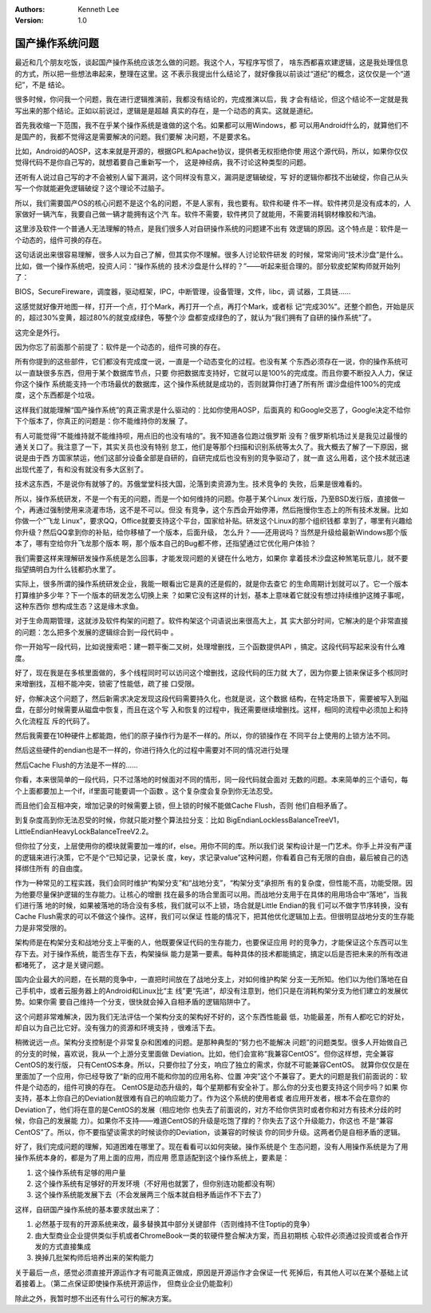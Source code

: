 .. Kenneth Lee 版权所有 2019-2020

:Authors: Kenneth Lee
:Version: 1.0

国产操作系统问题
*****************

最近和几个朋友吃饭，谈起国产操作系统应该怎么做的问题。我这个人，写程序写惯了，
啥东西都喜欢建逻辑，这是我处理信息的方式，所以把一些想法串起来，整理在这里。这
不表示我提出什么结论了，就好像我以前谈过“道纪”的概念，这仅仅是一个“道纪”，不是
结论。

很多时候，你问我一个问题，我在进行逻辑推演前，我都没有结论的，完成推演以后，我
才会有结论，但这个结论不一定就是我写出来的那个结论。正如以前说过，逻辑是是超越
真实的存在，是一个动态的真实。这就是道纪。

首先我收缩一下范围，我不在乎某个操作系统是谁做的这个名。如果都可以用Windows，都
可以用Android什么的，就算他们不是国产的，我都不觉得这是需要解决的问题。我们要解
决问题，不是要求名。

比如，Android的AOSP，这本来就是开源的，根据GPL和Apache协议，提供者无权拒绝你使
用这个源代码，所以，如果你仅仅觉得代码不是你自己写的，就想着要自己重新写一个，
这是神经病，我不讨论这种类型的问题。

还听有人说过自己写的才不会被别人留下漏洞，这个同样没有意义，漏洞是逻辑破绽，写
好的逻辑你都找不出破绽，你自己从头写一个你就能避免逻辑破绽？这个理论不过脑子。

所以，我们需要国产OS的核心问题不是这个名的问题，不是人家有，我也要有。软件和硬
件不一样。软件拷贝是没有成本的，人家做好一辆汽车，我要自己做一辆才能拥有这个汽
车。软件不需要，软件拷贝了就能用，不需要消耗钢材橡胶和汽油。

这里涉及软件一个普通人无法理解的特点，是我们很多人对自研操作系统的问题建不出有
效逻辑的原因。这个特点是：软件是一个动态的，组件可换的存在。

这句话说出来很容易理解，很多人以为自己了解，但其实你不理解。很多人讨论软件研发
的时候，常常询问“技术沙盘”是什么。比如，做一个操作系统吧，投资人问：“操作系统的
技术沙盘是什么样的？”——听起来挺合理的。部分软皮蛇架构师就开始列了：

BIOS，SecureFireware，调度器，驱动框架，IPC，中断管理，设备管理，文件，libc，调
试器，工具链……

这感觉就好像开地图一样，打开一个点，打个Mark，再打开一个点，再打个Mark，或者标
记“完成30%”。还整个颜色，开始是灰的，超过30%变黄，超过80%的就变成绿色，等整个沙
盘都变成绿色的了，就认为“我们拥有了自研的操作系统”了。

这完全是外行。

因为你忘了前面那个前提了：软件是一个动态的，组件可换的存在。

所有你提到的这些部件，它们都没有完成度一说，一直是一个动态变化的过程。也没有某
个东西必须存在一说，你的操作系统可以一直缺很多东西，但用于某个数据库节点，只要
你把数据库支持好，它就可以是100%的完成度。而且你要不断投入人力，保证你这个操作
系统能支持一个市场最优的数据库，这个操作系统就是成功的，否则就算你打通了所有所
谓沙盘组件100%的完成度，这个东西都是个垃圾。

这样我们就能理解“国产操作系统”的真正需求是什么驱动的：比如你使用AOSP，后面真的
和Google交恶了，Google决定不给你下个版本了，你真正的问题是：你不能维持你的发展
了。

有人可能觉得“不能维持就不能维持呗，用点旧的也没有啥的”。我不知道各位跑过俄罗斯
没有？俄罗斯机场过关是我见过最慢的通关关口了。我注意了一下，其实关员也没有特别
怠工，他们是等那个扫描和识别系统等太久了。我大概去了解了一下原因，据说是由于西
方国家禁运，他们这部分设备全部是自研的，自研完成后也没有别的竞争驱动了，就一直
这么用着，这个技术就迅速出现代差了，有和没有就没有多大区别了。

技术这东西，不是说你有就够了的。苏俄堂堂科技大国，沦落到卖资源为生。技术竞争的
失败，后果是很难看的。

所以，操作系统研发，不是一个有无的问题，而是一个如何维持的问题。你基于某个Linux
发行版，乃至BSD发行版，直接做一个，再通过强制使用来浇灌市场，这不是不可以。但没
有竞争，这个东西会开始停滞，然后拖慢你生态上的所有技术发展。比如你做一个“飞龙
Linux”，要求QQ，Office就要支持这个平台，国家给补贴。研发这个Linux的那个组织钱都
拿到了，哪里有兴趣给你升级？然后QQ拿到你的补贴，给你移植了一个版本，后面升级，
怎么升？——还用说吗？当然是升级给最新Windows那个版本了，哪有空给你升飞龙那个版本
啊，那个版本自己的Bug都不修，还指望通过它优化用户体验？

我们需要这样来理解研发操作系统是怎么回事，才能发现问题的关键在什么地方，如果你
拿着技术沙盘这种煞笔玩意儿，就不要指望搞明白为什么钱都扔水里了。

实际上，很多所谓的操作系统研发企业，我能一眼看出它是真的还是假的，就是你去查它
的生命周期计划就可以了。它一个版本打算维护多少年？下一个版本的研发怎么切换上来
？如果它没有这样的计划，基本上意味着它就没有想过持续维护这摊子事呢，这种东西你
想构成生态？这是缘木求鱼。

对于生命周期管理，这就涉及软件构架的问题了。软件构架这个词语说出来很高大上，其
实大部分时间，它解决的是个非常直接的问题：怎么把多个发展的逻辑综合到一段代码中
。

你一开始写一段代码，比如说搜索吧：建一颗平衡二叉树，处理增删找，三个函数提供API
，搞定。这段代码写起来没有什么难度。

好了，现在我是在多核里面做的，多个线程同时可以访问这个增删找，这段代码的压力就
大了，因为你要上锁来保证多个核同时来增删找，互相不能冲突，锁密了性能低，疏了接
口受限。

好，你解决这个问题了，然后新需求决定发现这段代码需要持久化，也就是说，这个数据
结构，在特定场景下，需要被写入到磁盘，在部分时候需要从磁盘中恢复，而且在这个写
入和恢复的过程中，我还需要继续增删找。这样，相同的流程中必须加上和持久化流程互
斥的代码了。

然后我需要在10种硬件上都能跑，他们的原子操作行为是不一样的。所以，你的锁操作在
不同平台上使用的上锁方法不同。

然后这些硬件的endian也是不一样的，你进行持久化的过程中需要对不同的情况进行处理

然后Cache Flush的方法是不一样的……

你看，本来很简单的一段代码，只不过落地的时候面对不同的情形，同一段代码就会面对
无数的问题。本来简单的三个语句，每个上面都要加上一个if，if里面可能要调一个函数
。这个复杂度会复杂到你无法忍受。

而且他们会互相冲突，增加记录的时候需要上锁，但上锁的时候不能做Cache Flush，否则
他们自相矛盾了。

到复杂度高到你无法忍受的时候，你就只能对整个算法拉分支：比如
BigEndianLocklessBalanceTreeV1，LittleEndianHeavyLockBalanceTreeV2.2。

但你拉了分支，上层使用你的模块就需要加一堆的if，else。用你不同的库。所以我们说
架构设计是一门艺术。你手上并没有严谨的逻辑来进行决策，它不是个“已知记录，记录长
度，key，求记录value”这种问题，你看着自己有无限的自由，最后被自己的选择绑住所有
的自由度。

作为一种常见的工程实践，我们会同时维护“构架分支”和“战地分支”，“构架分支”承担所
有的复杂度，但性能不高，功能受限。因为他要尽量保护逻辑的生存能力。让核心的增删
找在最多的场合里面可以用。而战地分支用于在具体的用用场合中“落地”，当我们进行落
地的时候，如果被落地的场合没有多核，我们就可以不上锁，场合就是Little Endian的我
们可以不做字节序转换，没有Cache Flush需求的可以不做这个操作。这样，我们可以保证
性能的情况下，把其他优化逻辑加上去。但很明显战地分支的生存能力是非常受限的。

架构师是在构架分支和战地分支上平衡的人，他既要保证代码的生存能力，也要保证应用
时的竞争力，才能保证这个东西可以生存下去。对于操作系统，能否生存下去，构架操纵
能力是第一要素。每种具体的技术都能搞定，搞定以后是否把未来的所有改进都堵死了，
这才是关键问题。

国内企业最大的问题，在长期的竞争中，一直把时间放在了战地分支上，对如何维护构架
分支一无所知。他们以为他们落地在自己手机中，或者云服务器上的Android和Linux比“主
线”更“先进”，却没有注意到，他们只是在消耗构架分支为他们建立的发展优势。如果你需
要自己维持一个分支，很快就会掉入自相矛盾的逻辑陷阱中了。

这个问题非常难解决，因为我们无法评估一个架构分支的架构好不好的，这个东西性能最
低，功能最差，所有人都吃它的好处，却自以为自己比它好。没有强力的资源和环境支持
，很难活下去。

稍微说远一点。架构分支控制是个非常复杂和困难的问题。是那种典型的“努力也不能解决
问题”的问题类型。很多人开始做自己的分支的时候，喜欢说，我从一个上游分支里面做
Deviation。比如，他们会宣称“我兼容CentOS”。但你这样想，完全兼容CentOS的发行版，
只有CentOS本身。所以，只要你拉了分支，响应了独立的需求，你就不可能兼容CentOS。
就算你仅仅是在里面加了一个应用，你已经导致了“新的应用不能和你加的应用名称、位置
冲突”这个不兼容了。更大的问题是我们前面说的：软件是个动态的，组件可换的存在。
CentOS是动态升级的，每个星期都有安全补丁。那么你的分支也要支持这个同步吗？如果
你支持，基本上你自己的Deviation就很难有自己的响应能力了。作为这个系统的使用者或
者应用开发者，根本不会在意你的Deviation了，他们将在意的是CentOS的发展（相应地你
也失去了前面说的，对方不给你供货时或者你和对方有技术分歧的时候，你自己的发展能
力）。如果你不支持——难道CentOS的升级是吃饱了撑的？你失去了这个升级能力，你这也
不是“兼容CentOS”了。所以，你不要指望谈需求的时候谈你的Deviation，谈兼容的时候谈
你的同步升级。这两者仍是自相矛盾的逻辑。

好了，我们完成问题的理解，知道困难在哪里了。现在看看可以如何突破。操作系统是个
生态问题，没有人用操作系统是为了用操作系统本身的，都是为了用上面的应用，而应用
愿意适配到这个操作系统上，要素是：

1. 这个操作系统有足够的用户量

2. 这个操作系统有足够好的开发环境（不好用也就罢了，但你别连功能都没有啊）

3. 这个操作系统能发展下去（不会发展两三个版本就自相矛盾运作不下去了）

这样，自研国产操作系统的基本要求就出来了：

1. 必然基于现有的开源系统来改，最多替换其中部分关键部件（否则维持不住Toptip的竞争）

2. 由大型商业企业提供类似手机或者ChromeBook一类的软硬件整合解决方案，而且初期核
   心软件必须通过投资或者合作开发的方式直接集成

3. 换掉几批架构师后培养出来的架构能力

关于最后一点，感觉必须直接开源运作才有可能真正做成，原因是开源运作才会保证一代
死掉后，有其他人可以在某个基础上试着接着上。（第二点保证即使操作系统开源运作，
但商业企业仍能盈利）

除此之外，我暂时想不出还有什么可行的解决方案。
